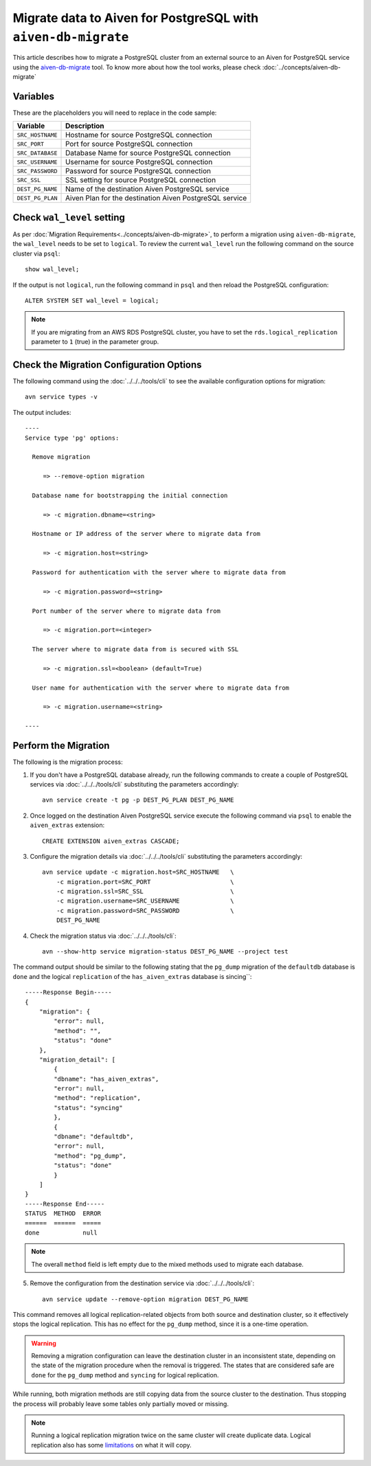 Migrate data to Aiven for PostgreSQL with ``aiven-db-migrate``
==============================================================

This article describes how to migrate a PostgreSQL cluster from an external source to an Aiven for PostgreSQL service using the `aiven-db-migrate <https://github.com/aiven/aiven-db-migrate>`_ tool. To know more about how the tool works, please check :doc:`../concepts/aiven-db-migrate`

Variables
'''''''''

These are the placeholders you will need to replace in the code sample:

==================      =======================================================================
Variable                Description
==================      =======================================================================
``SRC_HOSTNAME``        Hostname for source PostgreSQL connection
``SRC_PORT``            Port for source PostgreSQL connection
``SRC_DATABASE``        Database Name for source PostgreSQL connection
``SRC_USERNAME``        Username for source PostgreSQL connection
``SRC_PASSWORD``        Password for source PostgreSQL connection
``SRC_SSL``             SSL setting for source PostgreSQL connection
``DEST_PG_NAME``        Name of the destination Aiven PostgreSQL service
``DEST_PG_PLAN``        Aiven Plan for the destination Aiven PostgreSQL service
==================      =======================================================================

Check ``wal_level`` setting
'''''''''''''''''''''''''''

As per :doc:`Migration Requirements<../concepts/aiven-db-migrate>`, to perform a migration using ``aiven-db-migrate``, the ``wal_level`` needs to be set to ``logical``. To review the current ``wal_level`` run the following command on the source cluster via ``psql``::

    show wal_level;

If the output is not ``logical``, run the following command in ``psql`` and then reload the PostgreSQL configuration::

    ALTER SYSTEM SET wal_level = logical;

.. Note::
    If you are migrating from an AWS RDS PostgreSQL cluster, you have to set the ``rds.logical_replication`` parameter to ``1`` (true) in the parameter group.

Check the Migration Configuration Options
'''''''''''''''''''''''''''''''''''''''''

The following command using the :doc:`../../../tools/cli` to see the available configuration options for migration::

    avn service types -v

The output includes::

  ----
  Service type 'pg' options:

    Remove migration

       => --remove-option migration

    Database name for bootstrapping the initial connection

       => -c migration.dbname=<string>

    Hostname or IP address of the server where to migrate data from

       => -c migration.host=<string>

    Password for authentication with the server where to migrate data from

       => -c migration.password=<string>

    Port number of the server where to migrate data from

       => -c migration.port=<integer>

    The server where to migrate data from is secured with SSL

       => -c migration.ssl=<boolean> (default=True)

    User name for authentication with the server where to migrate data from

       => -c migration.username=<string>

  ----



Perform the Migration
'''''''''''''''''''''

The following is the migration process:

1. If you don't have a PostgreSQL database already, run the following commands to create a couple of PostgreSQL services via :doc:`../../../tools/cli` substituting the parameters accordingly::

    avn service create -t pg -p DEST_PG_PLAN DEST_PG_NAME

2. Once logged on the destination Aiven PostgreSQL service execute the following command via ``psql`` to enable the ``aiven_extras`` extension::

    CREATE EXTENSION aiven_extras CASCADE;

3. Configure the migration details via :doc:`../../../tools/cli` substituting the parameters accordingly::

    avn service update -c migration.host=SRC_HOSTNAME   \
        -c migration.port=SRC_PORT                      \
        -c migration.ssl=SRC_SSL                        \
        -c migration.username=SRC_USERNAME              \
        -c migration.password=SRC_PASSWORD              \
        DEST_PG_NAME



4. Check the migration status via :doc:`../../../tools/cli`::

    avn --show-http service migration-status DEST_PG_NAME --project test

The command output should be similar to the following stating that the ``pg_dump`` migration of the ``defaultdb`` database is ``done`` and the logical ``replication`` of the ``has_aiven_extras`` database is sincing``::

    -----Response Begin-----
    {
        "migration": {
            "error": null,
            "method": "",
            "status": "done"
        },
        "migration_detail": [
            {
            "dbname": "has_aiven_extras",
            "error": null,
            "method": "replication",
            "status": "syncing"
            },
            {
            "dbname": "defaultdb",
            "error": null,
            "method": "pg_dump",
            "status": "done"
            }
        ]
    }
    -----Response End-----
    STATUS  METHOD  ERROR
    ======  ======  =====
    done            null



.. Note::
    The overall ``method`` field is left empty due to the mixed methods used to migrate each database.


5. Remove the configuration from the destination service via :doc:`../../../tools/cli`::

    avn service update --remove-option migration DEST_PG_NAME


This command removes all logical replication-related objects from both source and destination cluster, so it effectively stops the logical replication. This has no effect for the ``pg_dump`` method, since it is a one-time operation.

.. Warning::
    Removing a migration configuration can leave the destination cluster in an inconsistent state, depending on the state of the migration procedure when the removal is triggered. The states that are considered safe are ``done`` for the ``pg_dump`` method and ``syncing`` for logical replication.

While running, both migration methods are still copying data from the source cluster to the destination. Thus stopping the process will probably leave some tables only partially moved or missing.

.. Note::
    Running a logical replication migration twice on the same cluster will create duplicate data. Logical replication also has some `limitations <https://www.postgresql.org/docs/current/logical-replication-restrictions.html>`_ on what it will copy.

